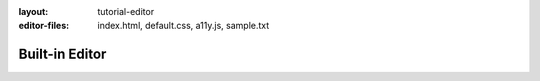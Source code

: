 :layout: tutorial-editor
:editor-files: index.html, default.css, a11y.js, sample.txt

Built-in Editor
###############
